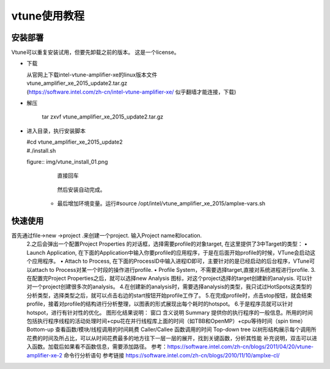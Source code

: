 vtune使用教程
=============

安装部署
---------

Vtune可以重复安装试用，但要先卸载之前的版本。
这是一个license。

.. figure img/Intel_Vtune_TBE.lic

* 下载 

  | 从官网上下载intel-vtune-amplifier-xe的linux版本文件
  | vtune_amplifier_xe_2015_update2.tar.gz
  | (https://software.intel.com/zh-cn/intel-vtune-amplifier-xe/ 似乎翻墙才能连接，下载)

* 解压 

   tar zxvf vtune_amplifier_xe_2015_update2.tar.gz

* 进入目录，执行安装脚本

  |  #cd vtune_amplifier_xe_2015_update2
  |  #./install.sh
        
  figure:: img/vtune_install_01.png

      | 直接回车

    .. figure:: img/vtune_install_02.png

      | 敲入accept

    .. figure:: img/vtune_install_03.png
    .. figure:: img/vtune_install_04.png
    .. figure:: img/vtune_install_05.png
    .. figure:: img/vtune_install_06.png
    .. figure:: img/vtune_install_07.png
    .. figure:: img/vtune_install_08.png

        然后安装自动完成。
    * 最后增加环境变量。运行#source /opt/intel/vtune_amplifier_xe_2015/amplxe-vars.sh



快速使用
---------

首先通过file->new ->project .来创建一个project. 输入Project name和location.
        2.之后会弹出一个配置Project Properties 的对话框，选择需要profile的对象target, 在这里提供了3中Target的类型：
        •   Launch Application, 在下面的Application中输入你要profile的应用程序，于是在后面开始profile的时候，VTune会启动这个应用程序。
        •   Attach to Process, 在下面的ProcessID中输入进程ID即可，主要针对的是已经启动的后台程序，VTune可以attach to Process对某一个时段的操作进行profile.
        •   Profile System，不需要选择target,直接对系统进程进行profile.
        3.在配置完Project Properties之后，就可以选择new Analysis 图标，对这个project选择的target创建新的analysis. 可以针对一个project创建很多次的analysis。
        4.在创建新的analysis时，需要选择analysis的类型，我只试过HotSpots这类型的分析类型，选择类型之后，就可以点击右边的start按钮开始profile工作了。
        5.在完成profile时，点击stop按钮，就会结束profile，接着对profile的结构进行分析整理，以图表的形式展现出每个耗时的hotspot。
        6.于是程序员就可以针对hotspot，进行有针对性的优化。
        图形化结果说明：
        窗口
        含义说明
        Summary
        提供你的执行程序的一般信息。所用的时间包括执行程序线程的活动处理时间+cpu花在并行线程库上面的时间（如TBB和OpenMP）+cpu等待时间（spin time）
        Bottom-up
        查看函数/模块/线程调用的时间耗费
        Caller/Callee
        函数调用的时间
        Top-down tree
        以树形结构展示每个调用所花费的时间及所占比，可以从时间花费最多的地方往下一层一层的展开，找到关键函数，分析其性能
        补充说明，双击可以进入函数。加载后如果看不函数信息，需要添加路径。
        参考：https://software.intel.com/zh-cn/blogs/2011/04/20/vtune-amplifier-xe-2
        命令行分析语句
        参考链接 https://software.intel.com/zh-cn/blogs/2010/11/10/amplxe-cl/






